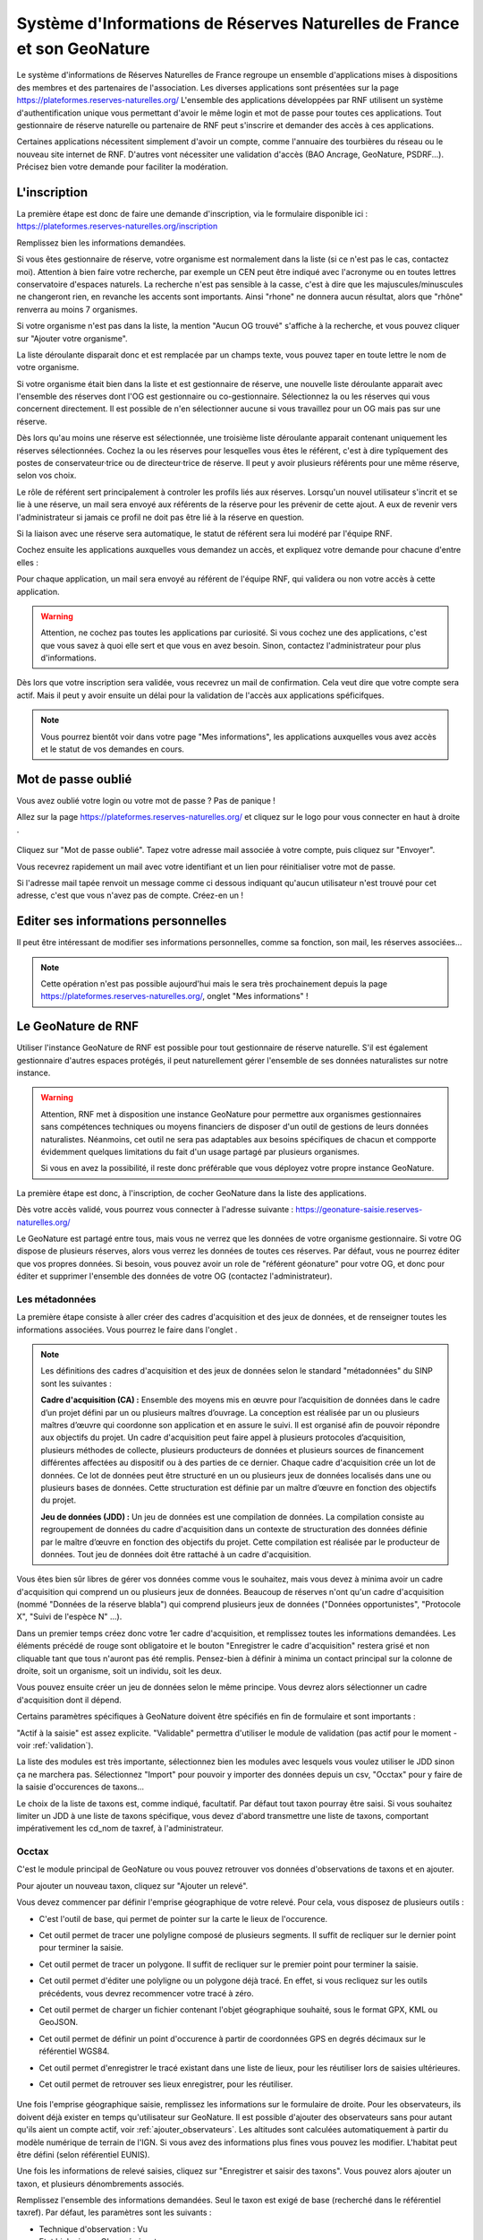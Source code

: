 ========================================================================
Système d'Informations de Réserves Naturelles de France et son GeoNature
========================================================================

Le système d'informations de Réserves Naturelles de France regroupe un ensemble d'applications mises à dispositions des membres et des partenaires de l'association. 
Les diverses applications sont présentées sur la page https://plateformes.reserves-naturelles.org/ 
L'ensemble des applications développées par RNF utilisent un système d'authentification unique vous permettant d'avoir le même login et mot de passe pour toutes ces applications.
Tout gestionnaire de réserve naturelle ou partenaire de RNF peut s'inscrire et demander des accès à ces applications. 

Certaines applications nécessitent simplement d'avoir un compte, comme l'annuaire des tourbières du réseau ou le nouveau site internet de RNF. 
D'autres vont nécessiter une validation d'accès (BAO Ancrage, GeoNature, PSDRF...). Précisez bien votre demande pour faciliter la modération. 

L'inscription
=============

La première étape est donc de faire une demande d'inscription, via le formulaire disponible ici : https://plateformes.reserves-naturelles.org/inscription 

Remplissez bien les informations demandées. 

Si vous êtes gestionnaire de réserve, votre organisme est normalement dans la liste (si ce n'est pas le cas, contactez moi). Attention à bien faire votre recherche, par exemple un CEN peut être indiqué avec l'acronyme ou en toutes lettres conservatoire d'espaces naturels. 
La recherche n'est pas sensible à la casse, c'est à dire que les majuscules/minuscules ne changeront rien, en revanche les accents sont importants. Ainsi "rhone" ne donnera aucun résultat, alors que "rhône" renverra au moins 7 organismes.

Si votre organisme n'est pas dans la liste, la mention "Aucun OG trouvé" s'affiche à la recherche, et vous pouvez cliquer sur "Ajouter votre organisme". 

.. image:: _static/si_rnf/og_non_trouve.png
    :width: 60%
    :align: center

\

La liste déroulante disparait donc et est remplacée par un champs texte, vous pouvez taper en toute lettre le nom de votre organisme. 

Si votre organisme était bien dans la liste et est gestionnaire de réserve, une nouvelle liste déroulante apparait avec l'ensemble des réserves dont l'OG est gestionnaire ou co-gestionnaire. Sélectionnez la ou les réserves qui vous concernent directement. Il est possible de n'en sélectionner aucune si vous travaillez pour un OG mais pas sur une réserve. 

.. image:: _static/si_rnf/liste_reserves.png
    :width: 60%
    :align: center

\

Dès lors qu'au moins une réserve est sélectionnée, une troisième liste déroulante apparait contenant uniquement les réserves sélectionnées. Cochez la ou les réserves pour lesquelles vous êtes le référent, c'est à dire typîquement des postes de conservateur·trice ou de directeur·trice de réserve. Il peut y avoir plusieurs référents pour une même réserve, selon vos choix. 

.. image:: _static/si_rnf/liste_referents.png
    :width: 60%
    :align: center

\

Le rôle de référent sert principalement à controler les profils liés aux réserves. Lorsqu'un nouvel utilisateur s'incrit et se lie à une réserve, un mail sera envoyé aux référents de la réserve pour les prévenir de cette ajout. A eux de revenir vers l'administrateur si jamais ce profil ne doit pas être lié à la réserve en question. 

Si la liaison avec une réserve sera automatique, le statut de référent sera lui modéré par l'équipe RNF. 

Cochez ensuite les applications auxquelles vous demandez un accès, et expliquez votre demande pour chacune d'entre elles :

.. image:: _static/si_rnf/choix_app.png
    :width: 60%
    :align: center

\

Pour chaque application, un mail sera envoyé au référent de l'équipe RNF, qui validera ou non votre accès à cette application. 

.. WARNING:: 

    Attention, ne cochez pas toutes les applications par curiosité. Si vous cochez une des applications, c'est que vous savez à quoi elle sert et que vous en avez besoin. Sinon, contactez l'administrateur pour plus d'informations. 

Dès lors que votre inscription sera validée, vous recevrez un mail de confirmation. Cela veut dire que votre compte sera actif. Mais il peut y avoir ensuite un délai pour la validation de l'accès aux applications spéficifques. 

.. NOTE::

    Vous pourrez bientôt voir dans votre page "Mes informations", les applications auxquelles vous avez accès et le statut de vos demandes en cours. 

Mot de passe oublié
===================

Vous avez oublié votre login ou votre mot de passe ? Pas de panique !

Allez sur la page https://plateformes.reserves-naturelles.org/ et cliquez sur le logo pour vous connecter en haut à droite |logo_connection|.

    .. |logo_connection| image:: /_static/si_rnf/logo_connection.png
        :height: 30
        :width: 30

.. image:: _static/si_rnf/connexion.png
    :width: 30%
    :align: center

\

Cliquez sur "Mot de passe oublié". Tapez votre adresse mail associée à votre compte, puis cliquez sur "Envoyer". 

Vous recevrez rapidement un mail avec votre identifiant et un lien pour réinitialiser votre mot de passe. 

Si l'adresse mail tapée renvoit un message comme ci dessous indiquant qu'aucun utilisateur n'est trouvé pour cet adresse, c'est que vous n'avez pas de compte. Créez-en un !

.. image:: _static/si_rnf/aucun_utilisateur.png
    :width: 30%
    :align: center

\

Editer ses informations personnelles
====================================

Il peut être intéressant de modifier ses informations personnelles, comme sa fonction, son mail, les réserves associées...

.. NOTE::

    Cette opération n'est pas possible aujourd'hui mais le sera très prochainement depuis la page https://plateformes.reserves-naturelles.org/, onglet "Mes informations" ! 

Le GeoNature de RNF
===================

Utiliser l'instance GeoNature de RNF est possible pour tout gestionnaire de réserve naturelle. S'il est également gestionnaire d'autres espaces protégés, il peut naturellement gérer l'ensemble de ses données naturalistes sur notre instance. 

.. WARNING:: 

    Attention, RNF met à disposition une instance GeoNature pour permettre aux organismes gestionnaires sans compétences techniques ou moyens financiers de disposer d'un outil de gestions de leurs données naturalistes. 
    Néanmoins, cet outil ne sera pas adaptables aux besoins spécifiques de chacun et compporte évidemment quelques limitations du fait d'un usage partagé par plusieurs organismes. 

    Si vous en avez la possibilité, il reste donc préférable que vous déployez votre propre instance GeoNature.

La première étape est donc, à l'inscription, de cocher GeoNature dans la liste des applications. 

Dès votre accès validé, vous pourrez vous connecter à l'adresse suivante : https://geonature-saisie.reserves-naturelles.org/

Le GeoNature est partagé entre tous, mais vous ne verrez que les données de votre organisme gestionnaire. Si votre OG dispose de plusieurs réserves, alors vous verrez les données de toutes ces réserves. Par défaut, vous ne pourrez éditer que vos propres données. Si besoin, vous pouvez avoir un role de "référent géonature" pour votre OG, et donc pour éditer et supprimer l'ensemble des données de votre OG (contactez l'administrateur).

Les métadonnées
---------------

La première étape consiste à aller créer des cadres d'acquisition et des jeux de données, et de renseigner toutes les informations associées. Vous pourrez le faire dans l'onglet |metadonnees|.

    .. |metadonnees| image:: /_static/si_rnf/metadonnees.png
        :height: 30

.. NOTE::

    Les définitions des cadres d'acquisition et des jeux de données selon le standard "métadonnées" du SINP sont les suivantes : 

    **Cadre d'acquisition (CA) :** Ensemble des moyens mis en œuvre pour l’acquisition de données dans le cadre d’un projet défini par un ou plusieurs maîtres d’ouvrage. 
    La conception est réalisée par un ou plusieurs maîtres d’œuvre qui coordonne son application et en assure le suivi. 
    Il est organisé afin de pouvoir répondre aux objectifs du projet. Un cadre
    d'acquisition peut faire appel à plusieurs protocoles d’acquisition, plusieurs méthodes de collecte, plusieurs producteurs
    de données et plusieurs sources de financement différentes affectées au dispositif ou à des parties de ce dernier. Chaque
    cadre d'acquisition crée un lot de données. Ce lot de données peut être structuré en un ou plusieurs jeux de données
    localisés dans une ou plusieurs bases de données. Cette structuration est définie par un maître d’œuvre en fonction des
    objectifs du projet.

    **Jeu de données (JDD) :** Un jeu de données est une compilation de données. La compilation consiste au regroupement
    de données du cadre d'acquisition dans un contexte de structuration des données définie par le maître d’œuvre en
    fonction des objectifs du projet. Cette compilation est réalisée par le producteur de données. Tout jeu de données doit être
    rattaché à un cadre d'acquisition.

Vous êtes bien sûr libres de gérer vos données comme vous le souhaitez, mais vous devez à minima avoir un cadre d'acquisition qui comprend un ou plusieurs jeux de données. 
Beaucoup de réserves n'ont qu'un cadre d'acquisition (nommé "Données de la réserve blabla") qui comprend plusieurs jeux de données ("Données opportunistes", "Protocole X", "Suivi de l'espèce N" ...).

Dans un premier temps créez donc votre 1er cadre d'acquisition, et remplissez toutes les informations demandées. Les éléments précédé de rouge sont obligatoire et le bouton "Enregistrer le cadre d'acquisition" restera grisé et non cliquable tant que tous n'auront pas été remplis. 
Pensez-bien à définir à minima un contact principal sur la colonne de droite, soit un organisme, soit un individu, soit les deux. 

Vous pouvez ensuite créer un jeu de données selon le même principe. Vous devrez alors sélectionner un cadre d'acquisition dont il dépend. 

Certains paramètres spécifiques à GeoNature doivent être spécifiés en fin de formulaire et sont importants :

.. image:: _static/si_rnf/infos_jdd.png
    :width: 60%
    :align: center

\

"Actif à la saisie" est assez explicite. "Validable" permettra d'utiliser le module de validation (pas actif pour le moment - voir :ref:`validation`). 

La liste des modules est très importante, sélectionnez bien les modules avec lesquels vous voulez utiliser le JDD sinon ça ne marchera pas. Sélectionnez "Import" pour pouvoir y importer des données depuis un csv, "Occtax" pour y faire de la saisie d'occurences de taxons...

Le choix de la liste de taxons est, comme indiqué, facultatif. Par défaut tout taxon pourray être saisi. Si vous souhaitez limiter un JDD à une liste de taxons spécifique, vous devez d'abord transmettre une liste de taxons, comportant impérativement les cd_nom de taxref, à l'administrateur.

Occtax
------

C'est le module principal de GeoNature ou vous pouvez retrouver vos données d'observations de taxons et en ajouter. 

Pour ajouter un nouveau taxon, cliquez sur "Ajouter un relevé".

Vous devez commencer par définir l'emprise géographique de votre relevé. Pour cela, vous disposez de plusieurs outils :

* |point| C'est l'outil de base, qui permet de pointer sur la carte le lieux de l'occurence.
* |ligne| Cet outil permet de tracer une polyligne composé de plusieurs segments. Il suffit de recliquer sur le dernier point pour terminer la saisie. 
* |polygone| Cet outil permet de tracer un polygone. Il suffit de recliquer sur le premier point pour terminer la saisie. 
* |edit| Cet outil permet d'éditer une polyligne ou un polygone déjà tracé. En effet, si vous recliquez sur les outils précédents, vous devrez recommencer votre tracé à zéro. 
* |files| Cet outil permet de charger un fichier contenant l'objet géographique souhaité, sous le format GPX, KML ou GeoJSON.
* |gps| Cet outil permet de définir un point d'occurence à partir de coordonnées GPS en degrés décimaux sur le référentiel WGS84. 
* |save| Cet outil permet d'enregistrer le tracé existant dans une liste de lieux, pour les réutiliser lors de saisies ultérieures. 
* |lieux| Cet outil permet de retrouver ses lieux enregistrer, pour les réutiliser. 

    .. |point| image:: /_static/si_rnf/pictos/point.png
            :height: 30
    .. |ligne| image:: /_static/si_rnf/pictos/ligne.png
            :height: 30
    .. |polygone| image:: /_static/si_rnf/pictos/polygone.png
            :height: 30
    .. |edit| image:: /_static/si_rnf/pictos/edit.png
            :height: 30
    .. |files| image:: /_static/si_rnf/pictos/files.png
            :height: 30
    .. |gps| image:: /_static/si_rnf/pictos/gps.png
            :height: 30
    .. |save| image:: /_static/si_rnf/pictos/save.png
            :height: 30
    .. |lieux| image:: /_static/si_rnf/pictos/lieux.png
            :height: 30

Une fois l'emprise géographique saisie, remplissez les informations sur le formulaire de droite. Pour les observateurs, ils doivent déjà exister en temps qu'utilisateur sur GeoNature. 
Il est possible d'ajouter des observateurs sans pour autant qu'ils aient un compte actif, voir :ref:`ajouter_observateurs`. Les altitudes sont calculées automatiquement à partir du modèle numérique de terrain de l'IGN. Si vous avez des informations plus fines vous pouvez les modifier. L'habitat peut être défini (selon référentiel EUNIS).

Une fois les informations de relevé saisies, cliquez sur "Enregistrer et saisir des taxons". 
Vous pouvez alors ajouter un taxon, et plusieurs dénombrements associés.

Remplissez l'ensemble des informations demandées. Seul le taxon est exigé de base (recherché dans le référentiel taxref). Par défaut, les paramètres sont les suivants :

* Technique d'observation : Vu
* Etat biologique : Observé vivant
* Déterminateur : Observateur courant
* Statut d'observation : Présent
* Naturalité : Sauvage
* Nombre : 1

Les autres informations sont indiquées comme "Non renseigné" ou "inconnu". Vous pouvez bien sûr les modifier. Cliquez sur "Avancé" pour afficher tous les choix. 

.. NOTE::

    Un terme ne vous parrait pas clair ? 

    Posez la souris dessus, la définition s'affiche. Les nomenclatures proviennent du standard occtax. 

Vous pouvez également ajouter des médias si besoin. Par défaut il attend une photo, mais en cliquant sur "avancé" vous pouvez définir un autre type de média et/ou une url plutôt qu'un fichier. 

Pour ajouter d'autres dénombrements, cliquez sur le petit plus |plus| à droite du formulaire dénombrement pour en ajouter un. 

    .. |plus| image:: /_static/si_rnf/pictos/plus.png
            :height: 30

Cliquer sur "Enregistrer ce taxon" une fois terminé pour celui-ci. Vous pouvez alors en saisir un nouveau. Une fois tous les taxons souhaités saisis, vous pouvez cliquer sur "Terminer la saisie". 

.. NOTE:: 

    Vous saisissez plusieurs relevés d'un coup ? 
    
    Pour ne pas perdre de temps, pensez à cocher le bouton |recursif| "Enchainer les relevés" en haut à droite de l'écran. Comme ça dès qu'un relevé sera saisi, vous reviendrez automatiquement au formulaire vide pour saisir un nouveau relevé, plutôt que de revenir à la liste des relevés.


    .. |recursif| image:: /_static/si_rnf/pictos/recursif.png
            :height: 30


Import
------

Ce module, comme son nom l'indique, permet d'importer des données dans GeoNature depuis un fichier csv ou geojson. 

.. WARNING:: 

    Le module import est le seul moyen pour les utilisateurs du GeoNature de RNF d'importer leurs données historiques. 
    
    A ce jour, les données importées via ce module sont directement versées dans le module synthèse, et **ne sont donc pas modifiables ensuite**. 

    Une évolution du module import est prévue dans les mois qui viennent et devrait permettre d'importer des données dans le module de son choix (occtax par exemple).

Laissez-vous guider par le processu d'import de données, qui est très explicite et accompagne l'utilisateur pas à pas. Pour commencer cliquer sur le petit plus |plus| pour ajouter un import. 

Chaque import de données vise un jeu de données spécifique. Segmentez bien vos données historique avant l'import pour les répartir dans les jeux de données correspondants. 

Quelques informations sont indispensables dans votre jeu de données à importer : 

* une date
* un/des observateur/s
* une information géographiques (coordonnées x/y, géométrie WKT, identifiant INSEE d'une commune, code maille MNHN ou code insee département) 
* le nom cité du taxon
* le cd_nom de taxref du taxon

Une fois le fichier versé et les caractéristiques définies (la plupart des paramètres sont auto-détectés), vous devez faire un appariement des champs, c'est à dire indiquer à quel champs de géonature correspond chaque champ de votre fichier. 

Attention à plusieurs choses : 

* Si vos données ont déjà été transmises au SINP, il est utile de récupérer les UUID (identifiants uniques) qui permettront d'éviter les doublons. S'il ce n'est pas le cas et que vous n'avez pas d'UUID défini, cochez "Générer les identifiants SINP manquants".
* Si vous n'avez pas de données d'altitude définies, vous pouvez les générer automatiquement à partir du modèle numérique de terrain de l'IGN intégré à GeoNature, cochez "Générer les altitudes manquantes".
* Si vous avez une série d'informations qui n'ont pas de correspondance dans le standard occtax, ajoutez les au champ "champs additionnels" (autant que vous voulez). Vous ne pourrez pas utiliser ces données comme filtre dans GeoNature, mais elles seront exportables au format json dans une colonne. 

Si votre source de données est souvent la même, vous pouvez enregistrer votre modèle d'import pour gagner du temps. Cela vous est proposé en cliquant sur "Suivant". Vous pouvez à l'inverse charger un modèle d'import, en tout début de formulaire, en le choisissant dans la liste déroulante. 

.. image:: _static/si_rnf/enregistrement_modele.png
    :width: 60%
    :align: center

\

.. NOTE::

    Les modèles d'import peuvent être publics, c'est à dire disponibles pour tous les utilisateurs. 

    Un modèle d'import spécifique à SERENA sera mis à disposition prochainement pour faciliter l'import des données depuis SERENA. 

L'étape suivante est assez similaire, et consiste à faire un appariemment des nomenclatures. Chaque élément textuel de votre fichier va devoir être associé à une nomenclature officielle de OccTax. 

De la même manière que pour l'appariement des champs, il est possible d'enregistrer un modèle d'import des nomenclatures. 

Vous devez ensuite "Lancer la vérification des données". 

.. NOTE:: 

    Pour une raison inconnue, le processus de vérification indique parfois "fichier incorrect". Revenez à l'étape précédante en cliquant sur l'étape 4 en haut de l'écran. Puis recommencez. 

La validité de vos donnée sera donc controlée, et vous aurez une dernière vérification avant import de vos données. Vous pourrez y générer un rapport d'erreur pour voir quelles données n'ont pu être validées et pourquoi. 
Vous verrez également l'étendue géographique de vos données. Vous pourrez prévisualiser l'ensemble des données valides. 

Enfin, cliquez sur "Importer vos n observations valides" pour terminer le pocessus d'import. 

Même si toutes vos données ne sont pas valides, vous pouvez terminer l'import. Vous pourrez ensuite exporter les données non valides, pour effectuer les correction nécessaires, et recommencer le processus avec ces données. 

.. WARNING::

    Les données importées, comme dit au début, ne sont pas éditable une par une. Cependant, il existe un moyen de corriger des erreurs d'import... c'est de le recommencer. Dans la liste des imports, cliquer sur "Modifier un import", revenez à la première étape et chargé votre fichier corrigé. Refaites l'ensemble du processus. Attention donc à bien avoir dans votre fichier l'ensemble des données qui avaient été importées. 

Synthèse
--------

Vous retrouverez dans le module synthèse l'ensemble des données qui proviennent des différents modules de GeoNature ainsi que du module d'import. 

Vous pouvez faire une recherche assez fine avec les critères que vous souhaitez. Vous pouvez déssiner une emprise géographique ou importer un gpx, kml ou geojson. 

Une fois la sélection faite, vous pouvez télécharger différentes données sous différents formats : 

.. image:: _static/si_rnf/telechargement_synthese.png
    :width: 60%
    :align: center

\

Saisie terrain
--------------

Avec GeoNature, vous pouvez également faire de la saisie terrain. Cela se limite aujourd'hui aux données d'occurences de taxons, donc liées au module Occtax. 

Pour cela, rien de plus simple ! Télécharger l'appli directement depuis votre mobile à partir du lien suivant : https://github.com/PnX-SI/gn_mobile_occtax/releases/download/2.6.1/occtax-2.6.1-generic-release.apk 

Renseigné l'adresse du GeoNature de RNF : https://geonature-saisie.reserves-naturelles.org/ puis vos identifiant et mot de passe. 

Vous pouvez ensuite saisir directement vos données sur le terrain. 

.. NOTE::

    Actuellement, l'ensemble des 600000 taxons de TaxRef ainsi que tous les observateurs du GeoNature de RNF sont chargés sur votre mobile, ce qui d'une part long à télécharger, mais en plus peut ralentir votre mobile.

    Une nouvelle version de l'appli va bientôt être déployée, permettant de définir une liste de taxons et une liste d'observateurs spécifiques. Vous devrez pour cela fournir à l'administateur une liste des cd_nom de taxref des taxons que vous souhaitez dans votre liste. 

Vous avez, dans l'application, un fond de carte en ligne qui est OpenStreetMap. Si vous n'avez pas de réseau sur votre terrain, vous aurez sans doute besoin de fond "offline".

Pour cela, il vous faut mettre dans votre mobile des fichier .mbtiles. Ces fichiers peuvent être générés avec QGIS, et en particulier avec la fonction "Générer des tuiles XYZ". A vous de jouer avec les paramètres pour générer un fichier qui ne soit pas trop lourd pour être performant tout en ayant une définition assez fine pour vos besoins. 

3 fichiers peuvent être attendus par l'applications :

* un fichier nommé ign.mbtiles sur lequel vous pouvez mettre un fond carto IGN 
* un fichier nommé ortho.mbtiles sur lequel vous pouvez mettre une prise de vue aérienne que vous souhaitez (ortho IGN à 20cm par exemple)
* un fichier nommé osm.mbtiles sur lequel vous pouvez mettre un fond OSM, comme celui en ligne, mais qui sera accessible hors ligne

Mettez ces fichiers où vous voulez sur votre téléphone. Plus il sont près du dossier racine (c'est à dire le dossier d'ouverture de votre téléphone), plus ils seront rapidement trouvés par l'application.

.. NOTE::

    Si vous n'êtes vraiment pas en mesure de produire vos propres fonds de carte, contacter l'administateur.


Occhab
------

Dans ce module vous pouvez ajouter des stations, et y associer un ou plusieurs habitats. Son fonctionnement est asses simple et similaire à occtax. 

Monitorings
-----------

Le module Monirotings permet de créer des sous-modules de saisie de données protocolées. Si sur occtax il n'est pas possible d'ajouter des informations hors standard d'occurence de taxons, on peut ici générer des formulaires avec les informations que l'on veut sur 4 niveaux :

* groupes de sites
* sites
* visites
* observations

Dès lors qu'un protocole est commun à plusieurs réserves, RNF développera un sous-module dédié au protocole (s'il n'existe pas déjà ou si d'autres outils ne sont pas déjà en place).

Une liste de sous-modules déjà développés existe et est accessible ici : https://github.com/PnX-SI/protocoles_suivi/ Si l'un de ces modules vous intéresse, contactez l'administrateur. 

Il ne sera cependant pas possible de produire des sous-module spécifiques aux gestionnaire à la demande. 

.. NOTE::

    Actuellement la gestion des droits utilisateurs du module monitorings n'est pas prise en compte. Aussi, dès lors qu'un utilisateur à accès à un sous-module, il peut modifier ou supprimer l'ensemble des données de tous les utilisateurs. Il faut alors duppliquer le sous-module autant de fois que d'organismes pour palier au problème. 
    
    Une nouvelle version doit sortir très prochainement, qui inègrera la gestion de ces droits. Nous attendons donc cette version pour le mettre à disposition des utilisateurs. 

.. _validation:

Validation
----------

Un module dédié à la validation existe, et il sera mis en place prochainement. Un statut de validateur peut être donné à certains utilisateurs.

Export
------

Un module d'export, permettant d'enregistrer des formats spécifiques d'export, et d'exporter de gros jeux de données existe. Il sera déployé prochainement. 

.. _ajouter_observateurs:

Ajouter des observateurs sans compte
------------------------------------
Certains observateurs n'ont pas besoin de compte, parce qu'ils ne saisissent pas directement la données (prestataires par exemple). Il est possible de quand même ajouter ces utilisateurs à GeoNature pour qu'ils soient dans la liste des observateurs. 

Actuellement, il est nécessaire d'envoyer une liste des observateurs sans compte à l'administateur pour un ajout par ses soins, avec les éléments suivants :

* nom
* prénom
* fonction
* adresse mail (au cas où la personne crée finalement un compte un jour, qu'elle soit associée à ses données)

.. NOTE::

    La création d'un formulaire spécifique d'ajout d'observateurs sans compte est prévue, et sera bientôt disponible pour les référents GeoNature des OG. 

Question fréquentes
-------------------

* *Quelle est la version de taxref ?*

La version actuelle de taxref du GeoNature de RNF est la 14 (de 2020). Elle sera néanmoins prochainement mis à jour vers la 16 voir la 17 qui devrait bientôt sortir. 

* *Il manque des items dans les nomenclatures, c'est normal ?*

Les nomenclatures sont issues du projet GeoNature et définies dans le standard occtax pour la grande majoritée. Il n'est pas prévu de les modifier ou d'ajouter des items. Si vous constatez néanmoins des erreurs ou des manques par rapport au standard, contactez l'administrateur.

* *Comment puis-je ajouter des données par site récurent ?*

Pour ajouter des données sur un site (polygone) sur lequel vous revenez souvent, vous pouvez l'ajouter dans les lieux d'occtax et le rechercher dans la liste déroulante à chaque fois. 
Cela enregistre simplement la géométrie et l'associe à la donnée.
Un module monitorings générique sera toutefois créé sous peu, vous permettant d'avoir une liste de sites et de saisir vos visites et vos observations dessus. Les données seront alors bien cloisonnées par site.

* *Mes données sont-elles transmises automatiquement au SINP ?*

Non. Il n'existe pas de lien entre le GeoNature de RNF et votre SINP régional. A vous d'exporter vos données et de les transmettre à votre SINP. 

